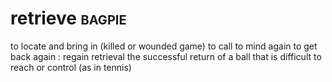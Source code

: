 * retrieve :bagpie:
to locate and bring in (killed or wounded game)
to call to mind again
to get back again : regain
retrieval
the successful return of a ball that is difficult to reach or control (as in tennis)

